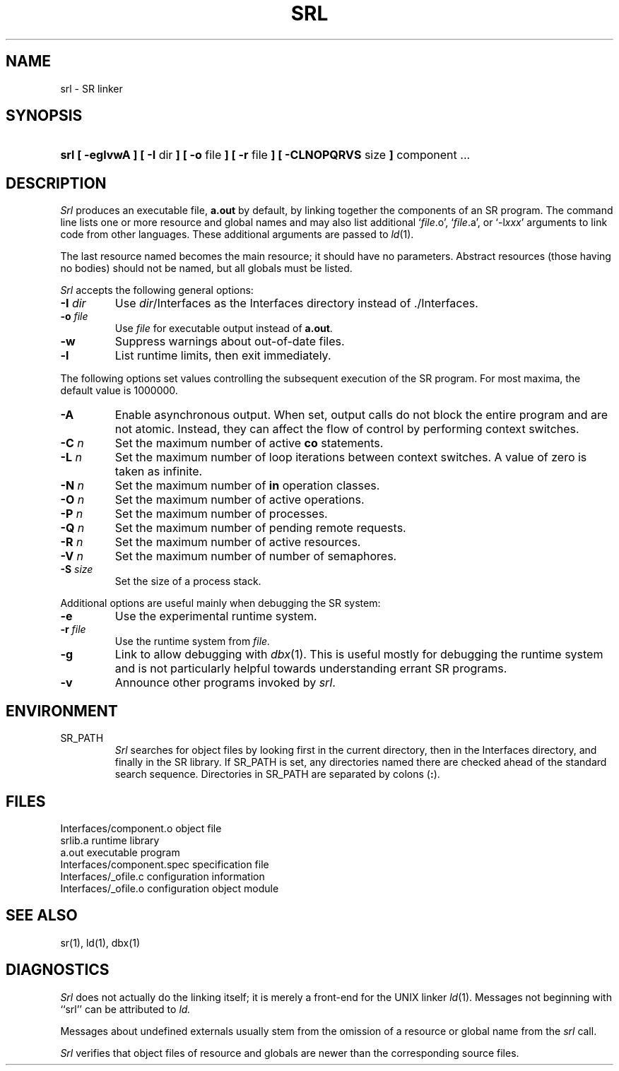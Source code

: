 .TH SRL 1 "19 February 1993" "University of Arizona"
.SH NAME
srl \- SR linker
.SH SYNOPSIS
.HP
\fBsrl [ \-eglvwA ] [ \-I \fRdir\fB ] [ \-o \fRfile\fB ] [ \-r \fRfile\fB ]
[ \-CLNOPQRVS \fRsize\fB ] \fRcomponent ...
.SH DESCRIPTION
.LP
.I Srl
produces an executable file,
.B a.out
by default,
by linking together the components of an SR program.
The command line lists one or more resource and global names
and may also list additional 
`\fIfile\fP.o', `\fIfile\fP.a', or `\-l\fIxxx\fP'
arguments to link code from other languages.
These additional arguments are passed to
.IR ld (1).
.LP
The last resource named becomes the main resource;
it should have no parameters.
Abstract resources (those having no bodies) should not be named,
but all globals must be listed.
.LP
.I Srl
accepts the following general options:
.TP
.BI \-I " dir"
Use
.IR dir /Interfaces
as the Interfaces directory instead of ./Interfaces.
.TP
.BI \-o " file"
Use
.I file 
for executable output instead of
.BR a.out .
.TP
.B \-w
Suppress warnings about out-of-date files.
.TP
.B \-l
List runtime limits, then exit immediately.
.LP
The following options set values controlling the subsequent execution
of the SR program.
For most maxima, the default value is 1\^000\^000.
.TP
.B \-A
Enable asynchronous output.
When set, output calls do not block the entire program and are not atomic.
Instead, they can affect the flow of control by performing context switches.
.TP
.BI \-C " n"
Set the maximum number of active \fBco\fP statements.
.TP
.BI \-L " n"
Set the maximum number of loop iterations between context switches.
A value of zero is taken as infinite.
.TP
.BI \-N " n"
Set the maximum number of \fBin\fP operation classes.
.TP
.BI \-O " n"
Set the maximum number of active operations.
.TP
.BI \-P " n"
Set the maximum number of processes.
.TP
.BI \-Q " n"
Set the maximum number of pending remote requests.
.TP
.BI \-R " n"
Set the maximum number of active resources.
.TP
.BI \-V " n"
Set the maximum number of number of semaphores.
.TP
.BI \-S " size"
Set the size of a process stack.
.LP
Additional options are useful mainly when debugging the SR system:
.TP
.B \-e
Use the experimental runtime system.
.TP
.BI \-r " file"
Use the runtime system from
.I file.
.TP
.B \-g
Link to allow debugging with
.IR dbx (1).
This is useful mostly for debugging the runtime system and is not
particularly helpful towards understanding errant SR programs.
.TP
.B \-v
Announce other programs invoked by
.IR srl .
.SH ENVIRONMENT
.IP SR_PATH
.I Srl
searches for object files by looking first in the current directory,
then in the Interfaces directory,
and finally in the SR library.
If SR_PATH is set, any directories named there are checked
ahead of the standard search sequence.
Directories in SR_PATH are separated by colons (\fB:\fP).
.br
.ne 8
.SH FILES
.ta 27n
.br
Interfaces/component.o	object file
.br
srlib.a	runtime library
.br
a.out	executable program
.br
Interfaces/component.spec	specification file
.br
Interfaces/_ofile.c	configuration information
.br
Interfaces/_ofile.o	configuration object module
.SH "SEE ALSO"
.LP
sr(1), ld(1), dbx(1)
.SH DIAGNOSTICS
.LP
.I Srl
does not actually do the linking itself;
it is merely a front-end for the UNIX linker
.IR ld (1).
Messages not beginning with ``srl'' can be attributed to
.I ld.
.LP
Messages about undefined externals usually stem from the omission of a
resource or global name from the
.I srl
call.
.LP
.I Srl
verifies that object files of resource and globals
are newer than the corresponding source files.
